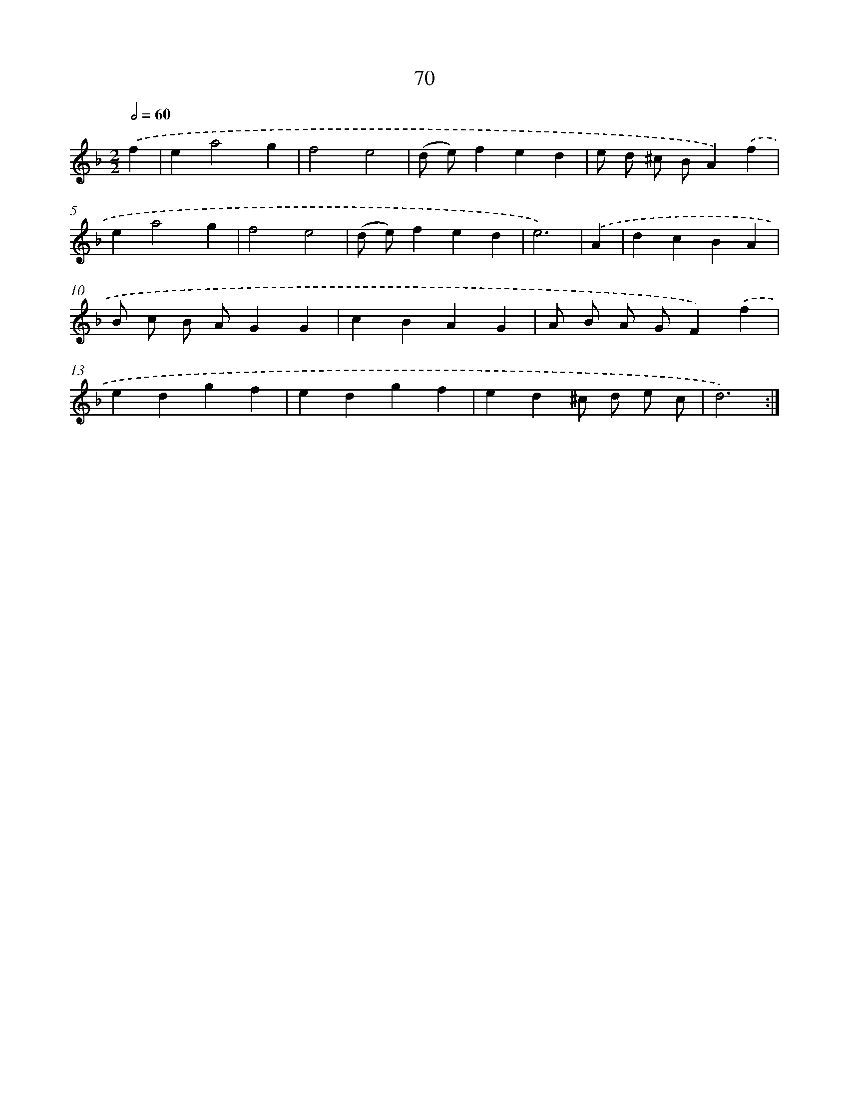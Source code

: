 X: 11260
T: 70
%%abc-version 2.0
%%abcx-abcm2ps-target-version 5.9.1 (29 Sep 2008)
%%abc-creator hum2abc beta
%%abcx-conversion-date 2018/11/01 14:37:13
%%humdrum-veritas 2178931453
%%humdrum-veritas-data 809003257
%%continueall 1
%%barnumbers 0
L: 1/4
M: 2/2
Q: 1/2=60
K: F clef=treble
.('f [I:setbarnb 1]|
ea2g |
f2e2 |
(d/ e/)fed |
e/ d/ ^c/ B/A).('f |
ea2g |
f2e2 |
(d/ e/)fed |
e3) |
.('A [I:setbarnb 9]|
dcBA |
B/ c/ B/ A/GG |
cBAG |
A/ B/ A/ G/F).('f |
edgf |
edgf |
ed^c/ d/ e/ c/ |
d3) :|]

